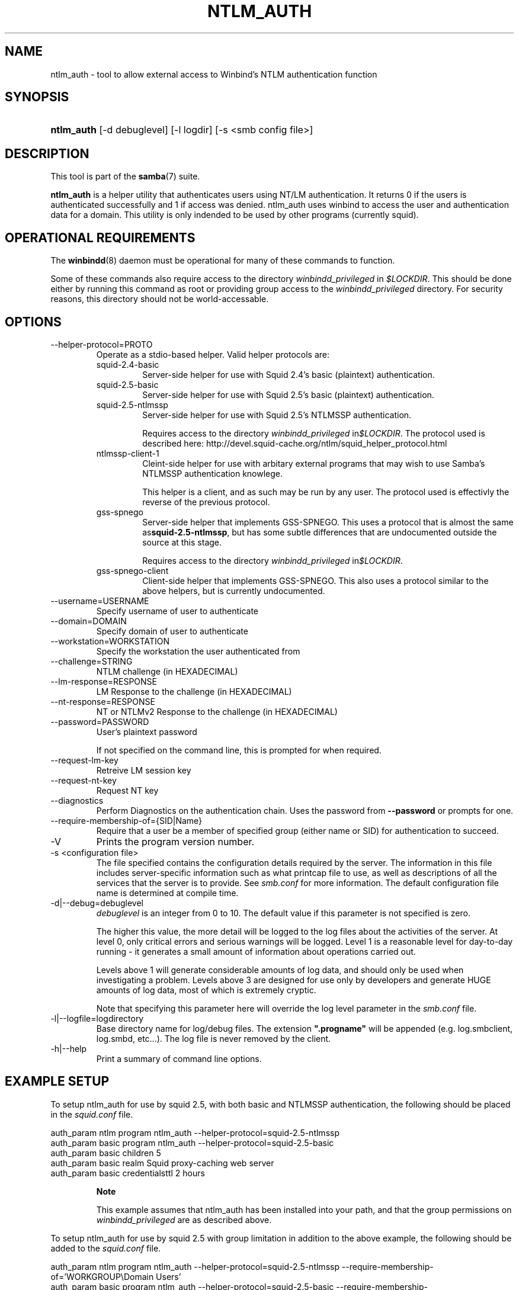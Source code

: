 .\"Generated by db2man.xsl. Don't modify this, modify the source.
.de Sh \" Subsection
.br
.if t .Sp
.ne 5
.PP
\fB\\$1\fR
.PP
..
.de Sp \" Vertical space (when we can't use .PP)
.if t .sp .5v
.if n .sp
..
.de Ip \" List item
.br
.ie \\n(.$>=3 .ne \\$3
.el .ne 3
.IP "\\$1" \\$2
..
.TH "NTLM_AUTH" 1 "" "" ""
.SH NAME
ntlm_auth \- tool to allow external access to Winbind's NTLM authentication function
.SH "SYNOPSIS"
.ad l
.hy 0
.HP 10
\fBntlm_auth\fR [\-d\ debuglevel] [\-l\ logdir] [\-s\ <smb\ config\ file>]
.ad
.hy

.SH "DESCRIPTION"

.PP
This tool is part of the \fBsamba\fR(7) suite\&.

.PP
\fBntlm_auth\fR is a helper utility that authenticates users using NT/LM authentication\&. It returns 0 if the users is authenticated successfully and 1 if access was denied\&. ntlm_auth uses winbind to access the user and authentication data for a domain\&. This utility is only indended to be used by other programs (currently squid)\&.

.SH "OPERATIONAL REQUIREMENTS"

.PP
The \fBwinbindd\fR(8) daemon must be operational for many of these commands to function\&.

.PP
Some of these commands also require access to the directory \fIwinbindd_privileged\fR in \fI$LOCKDIR\fR\&. This should be done either by running this command as root or providing group access to the \fIwinbindd_privileged\fR directory\&. For security reasons, this directory should not be world\-accessable\&.

.SH "OPTIONS"

.TP
\-\-helper\-protocol=PROTO
Operate as a stdio\-based helper\&. Valid helper protocols are:

.RS

.TP
squid\-2\&.4\-basic
Server\-side helper for use with Squid 2\&.4's basic (plaintext) authentication\&.

.TP
squid\-2\&.5\-basic
Server\-side helper for use with Squid 2\&.5's basic (plaintext) authentication\&.

.TP
squid\-2\&.5\-ntlmssp
Server\-side helper for use with Squid 2\&.5's NTLMSSP authentication\&.

Requires access to the directory \fIwinbindd_privileged\fR in\fI$LOCKDIR\fR\&. The protocol used is described here: http://devel\&.squid\-cache\&.org/ntlm/squid_helper_protocol\&.html 

.TP
ntlmssp\-client\-1
Cleint\-side helper for use with arbitary external programs that may wish to use Samba's NTLMSSP authentication knowlege\&.

This helper is a client, and as such may be run by any user\&. The protocol used is effectivly the reverse of the previous protocol\&.

.TP
gss\-spnego
Server\-side helper that implements GSS\-SPNEGO\&. This uses a protocol that is almost the same as\fBsquid\-2\&.5\-ntlmssp\fR, but has some subtle differences that are undocumented outside the source at this stage\&.

Requires access to the directory \fIwinbindd_privileged\fR in\fI$LOCKDIR\fR\&.

.TP
gss\-spnego\-client
Client\-side helper that implements GSS\-SPNEGO\&. This also uses a protocol similar to the above helpers, but is currently undocumented\&.

.RE

.TP
\-\-username=USERNAME
Specify username of user to authenticate

.TP
\-\-domain=DOMAIN
Specify domain of user to authenticate

.TP
\-\-workstation=WORKSTATION
Specify the workstation the user authenticated from

.TP
\-\-challenge=STRING
NTLM challenge (in HEXADECIMAL)

.TP
\-\-lm\-response=RESPONSE
LM Response to the challenge (in HEXADECIMAL)

.TP
\-\-nt\-response=RESPONSE
NT or NTLMv2 Response to the challenge (in HEXADECIMAL)

.TP
\-\-password=PASSWORD
User's plaintext password

If not specified on the command line, this is prompted for when required\&.

.TP
\-\-request\-lm\-key
Retreive LM session key

.TP
\-\-request\-nt\-key
Request NT key

.TP
\-\-diagnostics
Perform Diagnostics on the authentication chain\&. Uses the password from \fB\-\-password\fR or prompts for one\&.

.TP
\-\-require\-membership\-of={SID|Name}
Require that a user be a member of specified group (either name or SID) for authentication to succeed\&.

.TP
\-V
Prints the program version number\&.

.TP
\-s <configuration file>
The file specified contains the configuration details required by the server\&. The information in this file includes server\-specific information such as what printcap file to use, as well as descriptions of all the services that the server is to provide\&. See \fIsmb\&.conf\fR for more information\&. The default configuration file name is determined at compile time\&.

.TP
\-d|\-\-debug=debuglevel
\fIdebuglevel\fR is an integer from 0 to 10\&. The default value if this parameter is not specified is zero\&.

The higher this value, the more detail will be logged to the log files about the activities of the server\&. At level 0, only critical errors and serious warnings will be logged\&. Level 1 is a reasonable level for day\-to\-day running \- it generates a small amount of information about operations carried out\&.

Levels above 1 will generate considerable amounts of log data, and should only be used when investigating a problem\&. Levels above 3 are designed for use only by developers and generate HUGE amounts of log data, most of which is extremely cryptic\&.

Note that specifying this parameter here will override the log level parameter in the \fIsmb\&.conf\fR file\&.

.TP
\-l|\-\-logfile=logdirectory
Base directory name for log/debug files\&. The extension \fB"\&.progname"\fR will be appended (e\&.g\&. log\&.smbclient, log\&.smbd, etc\&.\&.\&.)\&. The log file is never removed by the client\&.

.TP
\-h|\-\-help
Print a summary of command line options\&.

.SH "EXAMPLE SETUP"

.PP
To setup ntlm_auth for use by squid 2\&.5, with both basic and NTLMSSP authentication, the following should be placed in the \fIsquid\&.conf\fR file\&. 
.nf

auth_param ntlm program ntlm_auth \-\-helper\-protocol=squid\-2\&.5\-ntlmssp
auth_param basic program ntlm_auth \-\-helper\-protocol=squid\-2\&.5\-basic
auth_param basic children 5
auth_param basic realm Squid proxy\-caching web server
auth_param basic credentialsttl 2 hours
.fi


.RS
.Sh "Note"

.PP
This example assumes that ntlm_auth has been installed into your path, and that the group permissions on \fIwinbindd_privileged\fR are as described above\&.

.RE

.PP
To setup ntlm_auth for use by squid 2\&.5 with group limitation in addition to the above example, the following should be added to the \fIsquid\&.conf\fR file\&. 
.nf

auth_param ntlm program ntlm_auth \-\-helper\-protocol=squid\-2\&.5\-ntlmssp \-\-require\-membership\-of='WORKGROUP\\Domain Users'
auth_param basic program ntlm_auth \-\-helper\-protocol=squid\-2\&.5\-basic \-\-require\-membership\-of='WORKGROUP\\Domain Users'
.fi


.SH "TROUBLESHOOTING"

.PP
If you're experiencing problems with authenticating Internet Explorer running under MS Windows 9X or Millenium Edition against ntlm_auth's NTLMSSP authentication helper (\-\-helper\-protocol=squid\-2\&.5\-ntlmssp), then please readthe Microsoft Knowledge Base article #239869 and follow instructions described there\&.

.SH "VERSION"

.PP
This man page is correct for version 3\&.0 of the Samba suite\&.

.SH "AUTHOR"

.PP
The original Samba software and related utilities were created by Andrew Tridgell\&. Samba is now developed by the Samba Team as an Open Source project similar to the way the Linux kernel is developed\&.

.PP
The ntlm_auth manpage was written by Jelmer Vernooij and Andrew Bartlett\&.

